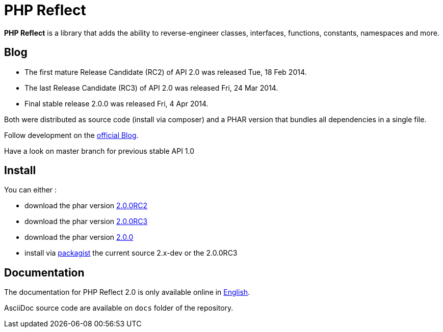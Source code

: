 = PHP Reflect

**PHP Reflect** is a library that
adds the ability to reverse-engineer classes, interfaces, functions, constants, namespaces and more.


== Blog

* The first mature Release Candidate (RC2) of API 2.0 was released Tue, 18 Feb 2014.
* The last Release Candidate (RC3) of API 2.0 was released Fri, 24 Mar 2014.
* Final stable release 2.0.0 was released Fri, 4 Apr 2014.

Both were distributed as source code (install via composer) and a PHAR version
that bundles all dependencies in a single file.

Follow development on the http://php5.laurent-laville.org/reflect/blog/[official Blog].

Have a look on master branch for previous stable API 1.0

== Install

You can either :

* download the phar version http://bartlett.laurent-laville.org/get/phpreflect-2.0.0RC2-6-ge55464a.phar[2.0.0RC2]
* download the phar version http://bartlett.laurent-laville.org/get/phpreflect-2.0.0RC3.phar[2.0.0RC3]
* download the phar version http://bartlett.laurent-laville.org/get/phpreflect.phar[2.0.0]
* install via https://packagist.org/packages/bartlett/php-reflect/[packagist] the current source 2.x-dev or the 2.0.0RC3

== Documentation

The documentation for PHP Reflect 2.0 is only available online
in http://php5.laurent-laville.org/reflect/manual/2.0/en/[English].

AsciiDoc source code are available on `docs` folder of the repository.
